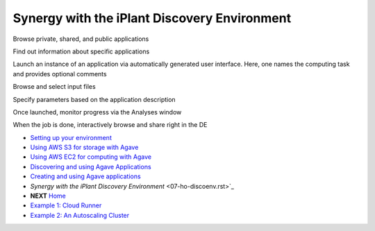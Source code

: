 Synergy with the iPlant Discovery Environment
=============================================

Browse private, shared, and public applications

.. image:: media/de-01-app-catalog.png

Find out information about specific applications

.. image:: media/de-02-app-info.png

Launch an instance of an application via automatically generated user interface.
Here, one names the computing task and provides optional comments

.. image:: media/de-03-app-launch1.png

Browse and select input files

.. image:: media/de-03-app-launch2.png

Specify parameters based on the application description

.. image:: media/de-03-app-launch3.png

Once launched, monitor progress via the Analyses window

.. image:: media/de-04-analysis.png

When the job is done, interactively browse and share right in the DE

.. image:: media/de-05-outputs.png

- `Setting up your environment <02-ho-setup.rst>`_
- `Using AWS S3 for storage with Agave <03-ho-s3-storage.rst>`_
- `Using AWS EC2 for computing with Agave <04-ho-ec2-setup.rst>`_
- `Discovering and using Agave Applications <05-ho-ec2-using.rst>`_
- `Creating and using Agave applications <06-ho-make-app.rst>`_
- `Synergy with the iPlant Discovery Environment` <07-ho-discoenv.rst>`_
- **NEXT** `Home <00-Hands-On.rst>`_
- `Example 1: Cloud Runner <20-cloud-runner.rst>`_
- `Example 2: An Autoscaling Cluster <21-cfncluster.rst>`_
